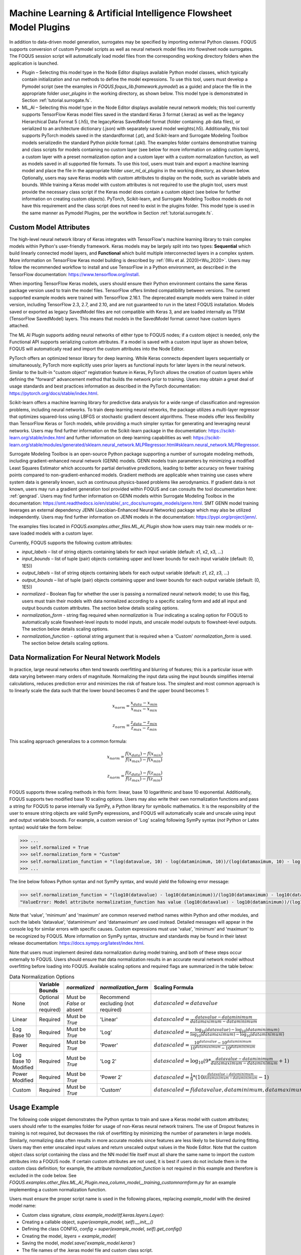 .. _mlaiplugin:

Machine Learning & Artificial Intelligence Flowsheet Model Plugins
==================================================================

In addition to data-driven model generation, surrogates may be specified
by importing external Python classes. FOQUS supports conversion of custom
Pymodel scripts as well as neural network model files into flowsheet node
surrogates. The FOQUS session script will automatically load model files
from the corresponding working directory folders when the application is
launched.

- Plugin – Selecting this model type in the Node Editor displays available
  Python model classes, which typically contain initialization and run
  methods to define the model expressions. To use this tool, users must
  develop a Pymodel script (see the examples in *FOQUS.foqus_lib.framework.pymodel*)
  as a guide) and place the file in the appropriate folder *user_plugins* in the
  working directory, as shown below. This model type is demonstrated in
  Section :ref:`tutorial.surrogate.fs`.

- ML_AI – Selecting this model type in the Node Editor displays available
  neural network models; this tool currently supports TensorFlow Keras
  model files saved in the standard Keras 3 format (.keras) as well as the
  legancy Hierarchical Data Format 5 (.h5), the legacyKeras SavedModel format
  (folder containing .pb data files), or serialized to an architecture dictionary (.json)
  with separately saved model weights(.h5). Additionally, this tool supports PyTorch models
  saved in the standardformat (.pt), and Scikit-learn and Surrogate Modeling Toolbox models
  serializedin the standard Python pickle format (.pkl). The examples folder contains
  demonstrative training and class scripts for models containing no custom layer (see below
  for more information on adding custom layers), a custom layer with a preset normalization
  option and a custom layer with a custom normalization function, as well as models
  saved in all supported file formats. To use this tool, users must train and
  export a machine learning model and place the file in the appropriate folder
  *user_ml_ai_plugins* in the working directory, as shown below. Optionally,
  users may save Keras models with custom attributes to display on the node,
  such as variable labels and bounds. While training a Keras model with custom
  attributes is not required to use the plugin tool, users must provide the
  necessary class script if the Keras model does contain a custom object (see
  below for further information on creating custom objects). PyTorch, Scikit-learn, and
  Surrogate Modeling Toolbox models do not have this requirement and the class script
  does not need to exist in the plugins folder. This model type is used in the same manner
  as Pymodel Plugins, per the workflow in Section :ref:`tutorial.surrogate.fs`.

Custom Model Attributes
-----------------------

The high-level neural network library of Keras integrates with TensorFlow's
machine learning library to train complex models within Python's user-friendly
framework. Keras models may be largely split into two types: **Sequential**
which build linearly connected model layers, and **Functional** which build
multiple interconnected layers in a complex system. More information on
TensorFlow Keras model building is described by :ref:`(Wu et al. 2020)<Wu_2020>`.
Users may follow the recommended workflow to install and use TensorFlow in a
Python environment, as described in the TensorFlow documentation:
https://www.tensorflow.org/install.

When importing TensorFlow Keras models, users should ensure their Python environment
contains the same Keras package version used to train the model files. TensorFlow
offers limited compatibility between versions. The current supported example models
were trained with TensorFlow 2.16.1. The deprecated example models were trained in older
version, including TensorFlow 2.3, 2.7, and 2.10, and are not guaranteed to run in the
latest FOQUS installation. Models saved or exported as legacy SavedModel files are not
compatible with Keras 3, and are loaded internally as TFSM (TensorFlow SavedModel) layers.
This means that models in the SavedModel format cannot have custom layers attached.

The ML AI Plugin supports adding neural networks of either type to FOQUS
nodes; if a custom object is needed, only the Functional API supports
serializing custom attributes. If a model is saved with a custom input layer
as shown below, FOQUS will automatically read and import the custom attributes
into the Node Editor.

PyTorch offers an optimized tensor library for deep learning. While Keras connects
dependent layers sequentially or simultaneously, PyTorch more explicitly uses prior
layers as functional inputs for later layers in the neural network. Similar to the
built-in "custom object" registration feature in Keras, PyTorch allows the creation
of custom layers while defining the "forward" advancement method that builds the
network prior to training. Users may obtain a great deal of usage standards and best
practices information as described in the PyTorch documentation:
https://pytorch.org/docs/stable/index.html.

Scikit-learn offers a machine learning library for predictive data analysis for a
wide range of classification and regression problems, including neural networks. To
train deep learning neural networks, the package utilizes a multi-layer regressor
that optimizes squared-loss using LBFGS or stochastic gradient descent algorithms.
These models offer less flexibility than TensorFlow Keras or Torch models, while
providing a much simpler syntax for generating and leveraging neural networks. Users
may find further information on the Scikit-learn package in the documentation:
https://scikit-learn.org/stable/index.html and further information on deep learning
capabilities as well:
https://scikit-learn.org/stable/modules/generated/sklearn.neural_network.MLPRegressor.html#sklearn.neural_network.MLPRegressor.

Surrogate Modeling Toolbox is an open-source Python package supporting a number of surrogate
modeling methods, including gradient-enhanced neural network (GENN) models. GENN models train
parameters by minimizing a modified Least Squares Estimator which accounts for partial
derivative predictions, leading to better accuracy on fewer training points compared to
non-gradient-enhanced models. Gradient methods are applicable when training use cases where
system data is generally known, such as continuous physics-based problems like aerodynamics.
If gradient data is not known, users may run a gradient generation tool provided within FOQUS
and can consults the tool documentation here: :ref:`gengrad`. Users may find further information on GENN models within Surrogate Modeling Toolbox in the documentation:
https://smt.readthedocs.io/en/stable/_src_docs/surrogate_models/genn.html. SMT GENN model training leverages an external dependency JENN (Jacobian-Enhanced Neural Networks) package which may also be utilized independently. Users may find further information on JENN models in the documentation: https://pypi.org/project/jenn/.

The examples files located in *FOQUS.examples.other_files.ML_AI_Plugin* show how users
may train new models or re-save loaded models with a custom layer.

Currently, FOQUS supports the following custom attributes:

- *input_labels* – list of string objects containing labels for each input
  variable (default: x1, x2, x3, ...)
- *input_bounds* – list of tuple (pair) objects containing upper and lower
  bounds for each input variable (default: (0, 1E5))
- *output_labels* – list of string objects containing labels for each output
  variable (default: z1, z2, z3, ...)
- *output_bounds* – list of tuple (pair) objects containing upper and lower
  bounds for each output variable (default: (0, 1E5))
- *normalized* – Boolean flag for whether the user is passing a normalized
  neural network model; to use this flag, users must train their models with
  data normalized according to a specific scaling form and add all input and
  output bounds custom attributes. The section below details scaling options.
- *normalization_form* - string flag required when *normalization* is *True*
  indicating a scaling option for FOQUS to automatically scale flowsheet-level
  inputs to model inputs, and unscale model outputs to flowsheet-level outputs.
  The section below details scaling options.
- *normalization_function* - optional string argument that is required when a
  'Custom' *normalization_form* is used. The section below details scaling options.

.. _mlaiplugin.datanorm:

Data Normalization For Neural Network Models
--------------------------------------------

In practice, large neural networks often tend towards overfitting and blurring of
features; this is a particular issue with data varying between many orders of magnitude.
Normalizing the input data using the input bounds simplifies internal calculations,
reduces prediction error and minimizes the risk of feature loss. The simplest and most 
common approach is to linearly scale the data such that the lower bound becomes 0 and
the upper bound becomes 1:

.. math:: x_{norm} = \frac{x_{data} - x_{min}}{x_{max} - x_{min}}

.. math:: z_{norm} = \frac{z_{data} - z_{min}}{z_{max} - z_{min}}

This scaling approach generalizes to a common formula:

.. math:: x_{norm} = \frac{f(x_{data}) - f(x_{min})}{f(x_{max}) - f(x_{min})}

.. math:: z_{norm} = \frac{f(z_{data}) - f(z_{min})}{f(z_{max}) - f(z_{min})}

FOQUS supports three scaling methods in this form: linear, base 10 logarithmic
and base 10 exponential. Additionally, FOQUS supports two modified base 10
scaling options. Users may also write their own normalization functions and pass a string
for FOQUS to parse internally via SymPy, a Python library for symbolic mathematics.
It is the responsibility of the user to ensure string objects are valid SymPy
expressions, and FOQUS will automatically scale and unscale using input and output
variable bounds. For example, a custom version of 'Log' scaling following SymPy syntax
(*not* Python or Latex syntax) would take the form below:

.. code:: python

  >>> ...
  >>> self.normalized = True
  >>> self.normalization_form = "Custom"
  >>> self.normalization_function = "(log(datavalue, 10) - log(dataminimum, 10))/(log(datamaximum, 10) - log(dataminimum, 10))"
  >>> ...

The line below follows Python syntax and not SymPy syntax, and would yield the following error message:

.. code:: python

  >>> self.normalization_function = "(log10(datavalue) - log10(dataminimum))/(log10(datamaximum) - log10(dataminimum))"
  "ValueError: Model attribute normalization_function has value (log10(datavalue) - log10(dataminimum))/(log10(datamaximum) - log10(dataminimum)) which is not a valid SymPy expression. Please refer to the latest documentation for syntax guidelines and standards: https://docs.sympy.org/latest/index.html"

Note that 'value', 'minimum' and 'maximum' are common reserved method names within Python and
other modules, and such the labels 'datavalue', 'dataminimum' and 'datamaximum' are used instead.
Detailed messages will appear in the console log for similar errors with specific causes.
Custom expressions must use 'value', 'minimum' and 'maximum' to be recognized by FOQUS.
More information on SymPy syntax, structure and standards may be found in their latest release
documentation: https://docs.sympy.org/latest/index.html.

Note that users must implement desired data normalization during model training, and both of these steps
occur externally to FOQUS. Users should ensure that data normalization results in an accurate neural network
model without overfitting before loading into FOQUS. Available scaling options and required flags are
summarized in the table below:

.. list-table:: Data Normalization Options
  :widths: 10 15 10 10 20 15
  :header-rows: 1

  * -
    - Variable Bounds
    - *normalized*
    - *normalization_form*
    - Scaling Formula
    - *normalization_function*
  * - None
    - Optional (not required)
    - Must be *False* or absent
    - Recommend excluding (not required)
    - :math:`datascaled = datavalue`
    - Recommend excluding (not required)
  * - Linear
    - Required
    - Must be *True*
    - 'Linear'
    - :math:`datascaled = \frac{datavalue - dataminimum}{datamaximum - dataminimum}`
    - Recommend excluding (not required)
  * - Log Base 10
    - Required
    - Must be *True*
    - 'Log'
    - :math:`datascaled = \frac{\log_{10} {(datavalue)} - \log_{10} {(dataminimum)}}{\log_{10} {(datamaximum)} - \log_{10} {(dataminimum)}}`
    - Recommend excluding (not required)
  * - Power
    - Required
    - Must be *True*
    - 'Power'
    - :math:`datascaled = \frac{10^{datavalue} - 10^{dataminimum}}{10^{datamaximum} - 10^{dataminimum}}`
    - Recommend excluding (not required)
  * - Log Base 10 Modified
    - Required
    - Must be *True*
    - 'Log 2'
    - :math:`datascaled = \log_{10} {(9 * {\frac{datavalue - dataminimum}{datamaximum - dataminimum}} + 1)}`
    - Recommend excluding (not required)
  * - Power Modified
    - Required
    - Must be *True*
    - 'Power 2'
    - :math:`datascaled = \frac{1}{9} * {(10^{\frac{datavalue - dataminimum}{datamaximum - dataminimum}} - 1)}`
    - Recommend excluding (not required)
  * - Custom
    - Required
    - Must be *True*
    - 'Custom'
    - :math:`datascaled = f(datavalue, dataminimum, datamaximum)`
    - Must be a String with proper SymPy syntax

Usage Example
-------------

The following code snippet demonstrates the Python syntax to train and save
a Keras model with custom attributes; users should refer to the examples folder
for usage of non-Keras neural network trainers. The use of Dropout features in
training is not required, but decreases the risk of overfitting by minimizing
the number of parameters in large models. Similarly, normalizing data often
results in more accurate models since features are less likely to be blurred
during fitting. Users may then enter unscaled input values and return unscaled
output values in the Node Editor. Note that the custom object class script
containing the class and the NN model file itself must all share the same name
to import the custom attributes into a FOQUS node. If certain custom attributes
are not used, it is best if users do not include them in the custom class definition;
for example, the attribute *normalization_function* is not required in this example
and therefore is excluded in the code below. See
*FOQUS.examples.other_files.ML_AI_Plugin.mea_column_model__training_customnormform.py*
for an example implementing a custom normalization function.

Users must ensure the proper script name is used in the following places,
replacing *example_model* with the desired model name:

- Custom class signature, *class example_model(tf.keras.layers.Layer):*
- Creating a callable object, *super(example_model, self).__init__()*
- Defining the class CONFIG, *config = super(example_model, self).get_config()*
- Creating the model, *layers = example_model(*
- Saving the model, *model.save('example_model.keras')*
- The file names of the .keras model file and custom class script.

See the example files in *FOQUS.examples.other_files.ML_AI_Plugin* for complete syntax
and usage. The folder contains a second model with no custom layer to demonstrate the
plugin defaults. The default output values are not calculated, so the node should be run
to obtain the correct output values for the entered inputs.

To run the models, copy the appropriate model files or folders ('keras_model.keras',
'saved_model/', 'json_model.json', 'json_model_weights.h5') and any custom layer
scripts ('model_name.py') into the working directory folder 'user_ml_ai_models'.
As mentioned earlier, PyTorch, Scikit-learn and Surrogate Modeling Toolbox models only require the model file ('pt_model.pt', 'skl_model.pkl', 'smt_model.pkl', or 'jenn_model.pkl').
For example, the model name below is 'mea_column_model' and is saved in the standard Keras 3 format, and the files *FOQUS.examples.other_files.ML_AI_Plugin.TensorFlow_2-10_Models.mea_column_model.keras*
and *FOQUS.examples.other_files.ML_AI_Plugin.mea_column_model.py* should be copied to
*FOQUS-wd.user_ml_ai_models*. For users with older versions of TensorFlow who wish to
test the exampleodels, some model files are provided in versions 2.3 and 2.7 as well as
2.10. Generally, TensorFlow is backwards compatible for models two versions back (i.e.,
loading models trained in version 2.3 using version 2.5, or loading models trained in
version 2.8 using version 2.10 is supported).

To distinguish between legacy Keras H5 models and json models with H5 weight files, FOQUS requires the convention ('model1.h5', 'model1.py') and ('model2.json', 'model2_weights.h5', 'model2.py') when naming model files. Users should note that defining network layers and training the network is independent of saved file format, and only the code after `model.summary()` in the script below will change. See the 'training_customnormform' example scripts
for specific syntax to save models as each Keras file format and non-Keras file type.


.. code:: python

   # Required imports
   >>> import numpy as np
   >>> import pandas as pd
   >>> import tensorflow as tf
   
   # Example follows the sequence below:
       # 1) Main Code at end of file to import data and create model
       # 2) Call create_model() to define inputs and outputs
       # 3) Call custom layer object to define network structure, which uses
       #    call() to define layer connections and get_config to attach
       #    attributes to the custom layer
       # 4) Back to create_model() to compile and train model
       # 5) Back to code at end of file to save the model

   # custom class to define Keras NN layers and serialize (register) objects
   >>> @tf.keras.utils.register_keras_serializable()  # first non-imports line to include in working directory example_model.py
   >>> class mea_column_model(tf.keras.layers.Layer):
           # give training parameters default values, and set attribute defaults to None
   >>>     def __init__(self, n_hidden=1, n_neurons=12,
   >>>                  layer_act='relu', out_act='sigmoid',
   >>>                  input_labels=None, output_labels=None,
   >>>                  input_bounds=None, output_bounds=None,
   >>>                  normalized=False, normalization_form='Linear',
   >>>                  **kwargs):

   >>>         super(mea_column_model, self).__init__()  # create callable object

           # add attributes from training settings
   >>>         self.n_hidden = n_hidden
   >>>         self.n_neurons = n_neurons
   >>>         self.layer_act = layer_act
   >>>         self.out_act = out_act

           # add attributes from model data
   >>>         self.input_labels = input_labels
   >>>         self.output_labels = output_labels
   >>>         self.input_bounds = input_bounds
   >>>         self.output_bounds = output_bounds
   >>>         self.normalized = normalized  # FOQUS will read this and adjust accordingly
   >>>         self.normalization_form = normalization_form  # tells FOQUS which scaling form to use

           # create lists to contain new layer objects
   >>>         self.dense_layers = []  # hidden or output layers
   >>>         self.dropout = []  # for large number of neurons, certain neurons
                                 # can be randomly dropped out to reduce overfitting

   >>>         for layer in range(self.n_hidden):
   >>>             self.dense_layers.append(
   >>>                 tf.keras.layers.Dense(
   >>>                     self.n_neurons, activation=self.layer_act))

   >>>         self.dense_layers_out = tf.keras.layers.Dense(
   >>>             2, activation=self.out_act)

           # define network layer connections
   >>>     def call(self, inputs):

   >>>         x = inputs  # single input layer, input defined in create_model()
   >>>         for layer in self.dense_layers:  # hidden layers
   >>>             x = layer(x)  # h1 = f(input), h2 = f(h1), ... using act func
   >>>         for layer in self.dropout:  # no dropout layers used in this example
   >>>             x = layer(x)
   >>>         x = self.dense_layers_out(x)  # single output layer, output = f(h_last)

   >>>         return x

           # attach attributes to class CONFIG
   >>>     def get_config(self):
   >>>         config = super(mea_column_model, self).get_config()
   >>>         config.update({  # add any custom attributes here
   >>>             'n_hidden': self.n_hidden,
   >>>             'n_neurons': self.n_neurons,
   >>>             'layer_act': self.layer_act,
   >>>             'out_act': self.out_act,
   >>>             'input_labels': self.input_labels,
   >>>             'output_labels': self.output_labels,
   >>>             'input_bounds': self.input_bounds,
   >>>             'output_bounds': self.output_bounds,
   >>>             'normalized': self.normalized,
   >>>             'normalization_form': self.normalization_form,   
   >>>         })
   >>>         return config


   # method to create model
   >>> def create_model(data):

   >>>     inputs = tf.keras.Input(shape=(np.shape(data)[1],))  # create input layer

   >>>     layers = mea_column_model(  # define the rest of network using our custom class
   >>>         input_labels=xlabels,
   >>>         output_labels=zlabels,
   >>>         input_bounds=xdata_bounds,
   >>>         output_bounds=zdata_bounds,
   >>>         normalized=True,
   >>>         normalization_form='Linear',
   >>>     )

   >>>     outputs = layers(inputs)  # use network as function outputs = f(inputs)

   >>>     model = tf.keras.Model(inputs=inputs, outputs=outputs)  # create model

   >>>     model.compile(loss='mse', optimizer='RMSprop', metrics=['mae', 'mse'])

   >>>     model.fit(xdata, zdata, epochs=500, verbose=0)  # train model

   >>>     return model

   # Main code

   # import data
   >>> data = pd.read_csv(r'MEA_carbon_capture_dataset_mimo.csv')

   >>> xdata = data.iloc[:, :6]  # here there are 6 input variables/columns
   >>> zdata = data.iloc[:, 6:]  # the rest are output variables/columns
   >>> xlabels = xdata.columns.tolist()  # set labels as a list (default) from pandas
   >>> zlabels = zdata.columns.tolist()  #    is a set of IndexedDataSeries objects
   >>> xdata_bounds = {i: (xdata[i].min(), xdata[i].max()) for i in xdata}  # x bounds
   >>> zdata_bounds = {j: (zdata[j].min(), zdata[j].max()) for j in zdata}  # z bounds
   
   # normalize data - linear scaling is performed manually before training
   >>> xmax, xmin = xdata.max(axis=0), xdata.min(axis=0)
   >>> zmax, zmin = zdata.max(axis=0), zdata.min(axis=0)
   >>> xdata, zdata = np.array(xdata), np.array(zdata)
   >>> for i in range(len(xdata)):
   >>>     for j in range(len(xlabels)):
   >>>         xdata[i, j] = (xdata[i, j] - xmin[j])/(xmax[j] - xmin[j])
   >>>     for j in range(len(zlabels)):
   >>>         zdata[i, j] = (zdata[i, j] - zmin[j])/(zmax[j] - zmin[j])

   >>> model_data = np.concatenate((xdata,zdata), axis=1)  # Keras requires a Numpy array as input

   # define x and z data, not used but will add to variable dictionary
   >>> xdata = model_data[:, :-2]
   >>> zdata = model_data[:, -2:]

   # create model
   >>> model = create_model(xdata)
   >>> model.summary()

   # save model
   >>> model.save('mea_column_model.keras')

After training and saving the model, the files should be placed in the
working directory folder as shown below; if FOQUS cannot find the custom class
due to a missing or misnamed script, the node will not load the attributes. As
noted above, only the custom class lines should be included in the script:

.. figure:: figs/plugin_userfolderswindow.png
   :alt: User Folders Window
   :name: fig.surrogate.pluginfolders

Upon launching FOQUS, the console should include the lines boxed in
red below to show the model files have been successfully loaded:

.. figure:: figs/plugin_console.png
   :alt: User Plugin Folders
   :name: fig.surrogate.pluginconsole

The model will then appear in the Node Editor menu:

.. figure:: figs/plugin_flowsheet.png
   :alt: User Plugin Folders
   :name: fig.surrogate.pluginflowsheet
